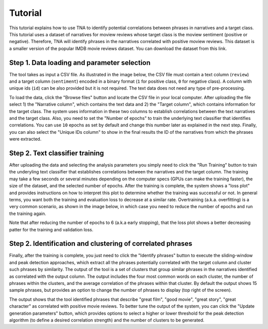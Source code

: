 Tutorial
========

This tutorial explains how to use TNA to identify potential correlations between phrases in narratives and a target class. This tutorial uses a dataset of narratives for moview reviews whose target class is the moview sentiment (positive or negative). Therefore, TNA will identify phrases in the narratives correlated with positive moview reviews. This dataset is a smaller version of the popular IMDB movie reviews dataset. You can download the dataset from this link.


Step 1. Data loading and parameter selection
--------------------------------------------
The tool takes as input a CSV file. As illustrated in the image below, the CSV file must contain a text column (``review``) and a target column (``sentiment``) encoded in a binary format (``1`` for positive class, ``0`` for negative class). A column with unique ids (``id``) can be also provided but it is not required. The text data does not need any type of pre-processing.

.. image:: img/dataset.png

To load the data, click the "Browse files" button and locate the CSV file in your local computer. After uploading the file select 1) the "Narrative column", which contains the text data and 2) the "Target column", which contains information for the target class. The system uses information in these two columns to establish correlations between the text narratives and the target class. Also, you need to set the "Number of epochs" to train the underlying text classifier that identifies correlations. You can use ``10`` epochs as set by default and change this number later as explained in the next step. Finally, you can also select the "Unique IDs column" to show in the final results the ID of the narratives from which the phrases were extracted. 

.. image:: img/param_selection.png

Step 2. Text classifier training
--------------------------------
After uploading the data and selecting the analysis parameters you simply need to click the "Run Training" button to train the underyling text classifier that establishes correlations between the narratives and the target column. The training may take a few seconds or several minutes depending on the computer specs (GPUs can make the training faster), the size of the dataset, and the selected number of epochs. After the training is complete, the system shows a "loss plot" and provides instructions on how to interpret this plot to determine whether the training was successful or not. In general terms, you want both the training and evaluation loss to decrease at a similar rate. Overtraining (a.k.a. overfitting) is a very common scenario, as shown in the image below, in which case you need to reduce the number of epochs and run the training again. 

.. image:: img/training_results.png

Note that after reducing the number of epochs to 6 (a.k.a early stopping),  that the loss plot shows a better decreasing patter for the training and validation loss.

.. image:: img/training_results2.png


Step 2. Identification and clustering of correlated phrases
-----------------------------------------------------------

Finally, after the training is complete, you just need to click the "Identify phrases" button to execute the sliding-window and peak detection approaches, which extract all the phrases potentially correlated with the target column and cluster such phrases by similarity. The output of the tool is a set of clusters that group similar phrases in the narratives identified as correlated with the output column. The output includes the four most common words on each cluster, the number of phrases within the clusters, and the average correlation of the phrases within that cluster. By default the output shows 15 sample phrases, but provides an option to change the number of phrases to display (top right of the screen). 

.. image:: img/final_clusters.png

The output shows that the tool identified phrases that describe "great film", "good movie", "great story", "great character" as correlated with positive movie reviews. To better tune the output of the system, you can click the "Update generation parameters" button, which provides options to select a higher or lower threshold for the peak detection algorithm (to define a desired correlation strength) and the number of clusters to be generated.
